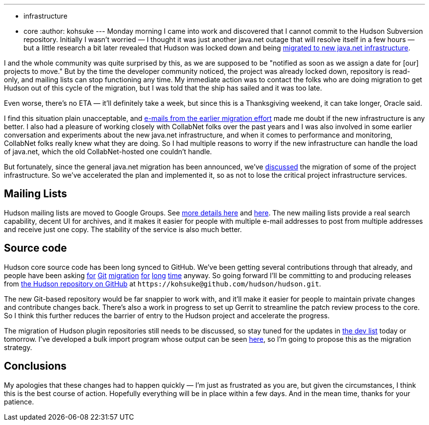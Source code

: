 ---
:layout: post
:title: Java.net migration status update
:nodeid: 266
:created: 1290522314
:tags:
  - infrastructure
  - core
:author: kohsuke
---
Monday morning I came into work and discovered that I cannot commit to the Hudson Subversion repository. Initially I wasn't worried — I thought it was just another java.net outage that will resolve itself in a few hours — but a little research a bit later revealed that Hudson was locked down and being https://weblogs.java.net/blog/communitymanager/archive/2010/11/03/javanet-begins-migration-collabnet-kenai-infrastructure[migrated to new java.net infrastructure]. +

I and the whole community was quite surprised by this, as we are supposed to be "notified as soon as we assign a date for [our] projects to move." But by the time the developer community noticed, the project was already locked down, repository is read-only, and mailing lists can stop functioning any time. My immediate action was to contact the folks who are doing migration to get Hudson out of this cycle of the migration, but I was told that the ship has sailed and it was too late. +

Even worse, there's no ETA — it'll definitely take a week, but since this is a Thanksgiving weekend, it can take longer, Oracle said. +

I find this situation plain unacceptable, and https://java.net/projects/jersey/lists/dev/archive/2010-11/message/3[e-mails from the earlier migration effort] made me doubt if the new infrastructure is any better. I also had a pleasure of working closely with CollabNet folks over the past years and I was also involved in some earlier conversation and experiments about the new java.net infrastructure, and when it comes to performance and monitoring, CollabNet folks really knew what they are doing. So I had multiple reasons to worry if the new infrastructure can handle the load of java.net, which the old CollabNet-hosted one couldn't handle. +

But fortunately, since the general java.net migration has been announced, we've https://hudson.361315.n4.nabble.com/Mailing-list-change-proposal-td3047548.html[discussed] the migration of some of the project infrastructure. So we've accelerated the plan and implemented it, so as not to lose the critical project infrastructure services. +

== Mailing Lists


Hudson mailing lists are moved to Google Groups. See https://hudson-labs.org/content/mailing-lists[more details here] and https://wiki.jenkins.io/display/JENKINS/Mailing%20List[here]. The new mailing lists provide a real search capability, decent UI for archives, and it makes it easier for people with multiple e-mail addresses to post from multiple addresses and receive just one copy. The stability of the service is also much better. +

== Source code


Hudson core source code has been long synced to GitHub. We've been getting several contributions through that already, and people have been asking https://hudson.361315.n4.nabble.com/On-the-future-of-Hudson-hosting-and-infrastructure-td393278i20.html[for] https://hudson.361315.n4.nabble.com/Git-repository-for-Hudson-td394409.html#a394412[Git] https://hudson.361315.n4.nabble.com/hudson-plugins-git-repository-td1477941.html[migration] https://hudson.361315.n4.nabble.com/Hudson-on-github-td2252960.html[for] https://hudson.361315.n4.nabble.com/Expose-the-Hudson-SVN-as-a-GIT-repository-td391333.html[long] https://hudson.361315.n4.nabble.com/version-control-for-hudson-source-bidirectional-git-lt-gt-svn-td978706.html[time] anyway. So going forward I'll be committing to and producing releases from https://github.com/hudson/hudson[the Hudson repository on GitHub] at `+https://kohsuke@github.com/hudson/hudson.git+`. +

The new Git-based repository would be far snappier to work with, and it'll make it easier for people to maintain private changes and contribute changes back. There's also a work in progress to set up Gerrit to streamline the patch review process to the core. So I think this further reduces the barrier of entry to the Hudson project and accelerate the progress. +

The migration of Hudson plugin repositories still needs to be discussed, so stay tuned for the updates in https://groups.google.com/group/hudson-dev[the dev list] today or tomorrow. I've developed a bulk import program whose output can be seen https://github.com/HudsonLabs[here], so I'm going to propose this as the migration strategy. +

== Conclusions


My apologies that these changes had to happen quickly — I'm just as frustrated as you are, but given the circumstances, I think this is the best course of action. Hopefully everything will be in place within a few days. And in the mean time, thanks for your patience. +
